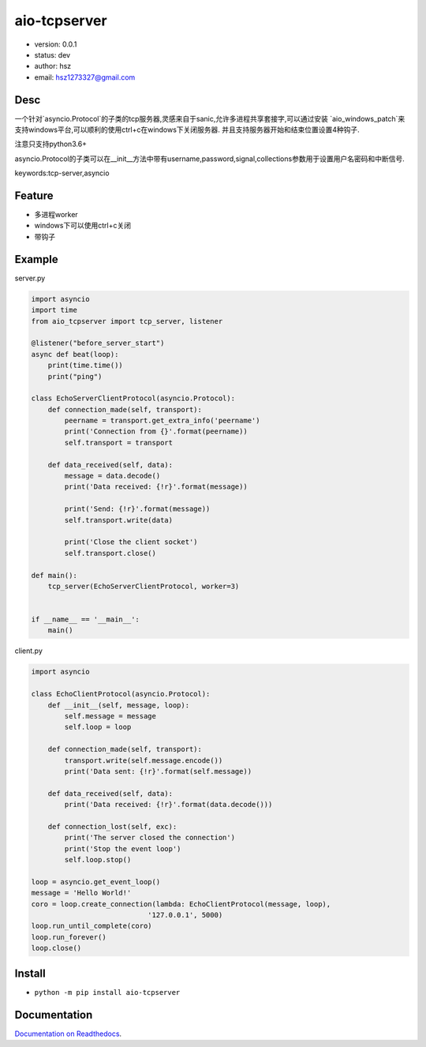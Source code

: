 aio-tcpserver
===============================

* version: 0.0.1
* status: dev
* author: hsz
* email: hsz1273327@gmail.com

Desc
--------------------------------

一个针对`asyncio.Protocol`的子类的tcp服务器,灵感来自于sanic,允许多进程共享套接字,可以通过安装
`aio_windows_patch`来支持windows平台,可以顺利的使用ctrl+c在windows下关闭服务器.
并且支持服务器开始和结束位置设置4种钩子.

注意只支持python3.6+

asyncio.Protocol的子类可以在__init__方法中带有username,password,signal,collections参数用于设置用户名密码和中断信号.




keywords:tcp-server,asyncio


Feature
----------------------
* 多进程worker
* windows下可以使用ctrl+c关闭
* 带钩子

Example
-------------------------------

server.py

.. code:: python

    import asyncio
    import time
    from aio_tcpserver import tcp_server, listener

    @listener("before_server_start")
    async def beat(loop):
        print(time.time())
        print("ping")

    class EchoServerClientProtocol(asyncio.Protocol):
        def connection_made(self, transport):
            peername = transport.get_extra_info('peername')
            print('Connection from {}'.format(peername))
            self.transport = transport

        def data_received(self, data):
            message = data.decode()
            print('Data received: {!r}'.format(message))

            print('Send: {!r}'.format(message))
            self.transport.write(data)

            print('Close the client socket')
            self.transport.close()

    def main():
        tcp_server(EchoServerClientProtocol, worker=3)


    if __name__ == '__main__':
        main()


client.py


.. code:: python

    import asyncio

    class EchoClientProtocol(asyncio.Protocol):
        def __init__(self, message, loop):
            self.message = message
            self.loop = loop

        def connection_made(self, transport):
            transport.write(self.message.encode())
            print('Data sent: {!r}'.format(self.message))

        def data_received(self, data):
            print('Data received: {!r}'.format(data.decode()))

        def connection_lost(self, exc):
            print('The server closed the connection')
            print('Stop the event loop')
            self.loop.stop()

    loop = asyncio.get_event_loop()
    message = 'Hello World!'
    coro = loop.create_connection(lambda: EchoClientProtocol(message, loop),
                                '127.0.0.1', 5000)
    loop.run_until_complete(coro)
    loop.run_forever()
    loop.close()





Install
--------------------------------

- ``python -m pip install aio-tcpserver``


Documentation
--------------------------------

`Documentation on Readthedocs <https://github.com/Basic-Components/aio-tcpserver>`_.
